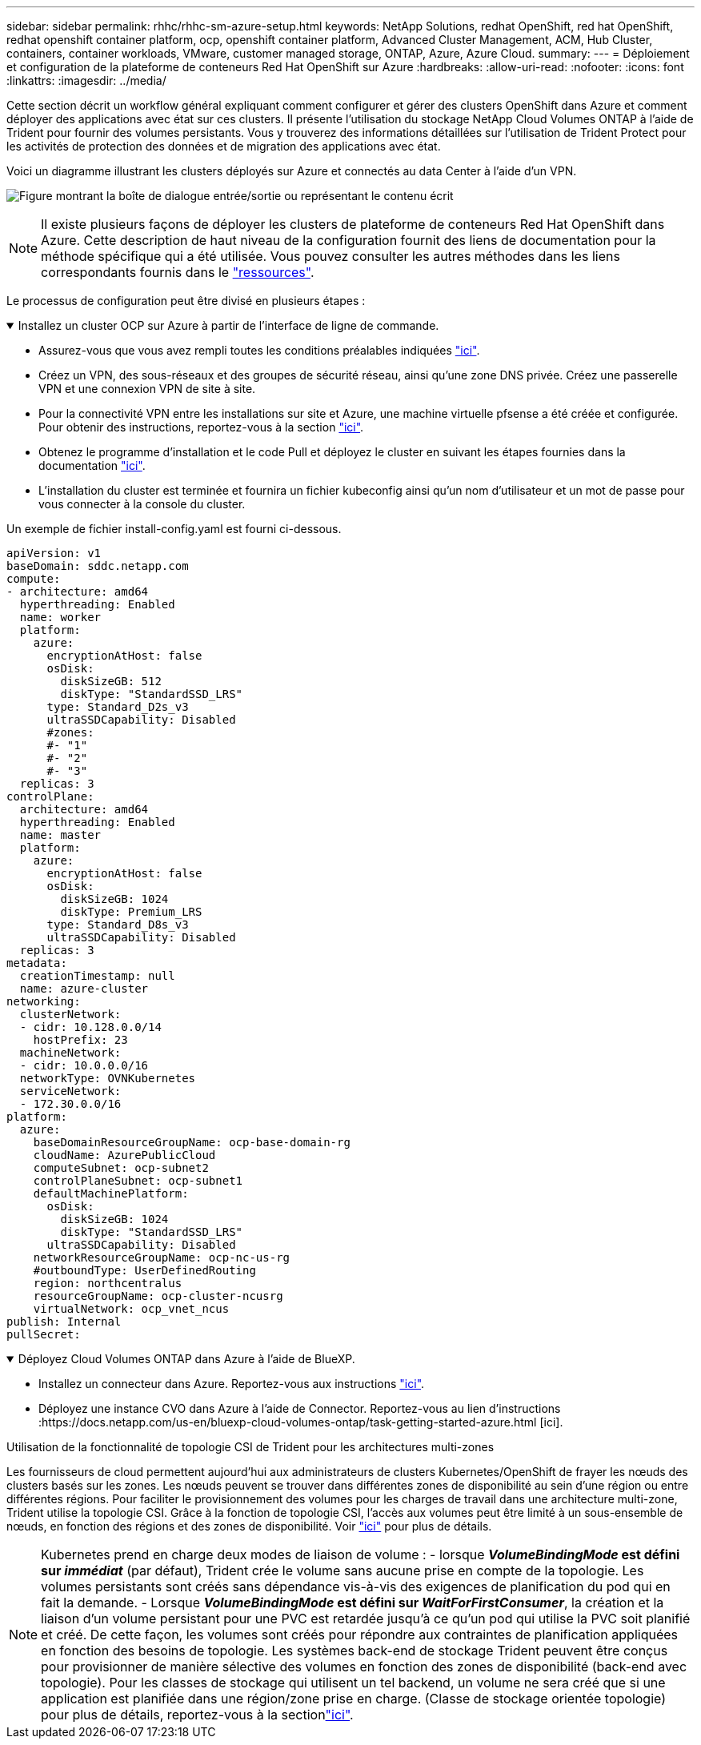 ---
sidebar: sidebar 
permalink: rhhc/rhhc-sm-azure-setup.html 
keywords: NetApp Solutions, redhat OpenShift, red hat OpenShift, redhat openshift container platform, ocp, openshift container platform, Advanced Cluster Management, ACM, Hub Cluster, containers, container workloads, VMware, customer managed storage, ONTAP, Azure, Azure Cloud. 
summary:  
---
= Déploiement et configuration de la plateforme de conteneurs Red Hat OpenShift sur Azure
:hardbreaks:
:allow-uri-read: 
:nofooter: 
:icons: font
:linkattrs: 
:imagesdir: ../media/


[role="lead"]
Cette section décrit un workflow général expliquant comment configurer et gérer des clusters OpenShift dans Azure et comment déployer des applications avec état sur ces clusters. Il présente l'utilisation du stockage NetApp Cloud Volumes ONTAP à l'aide de Trident pour fournir des volumes persistants. Vous y trouverez des informations détaillées sur l'utilisation de Trident Protect pour les activités de protection des données et de migration des applications avec état.

Voici un diagramme illustrant les clusters déployés sur Azure et connectés au data Center à l'aide d'un VPN.

image:rhhc-self-managed-azure.png["Figure montrant la boîte de dialogue entrée/sortie ou représentant le contenu écrit"]


NOTE: Il existe plusieurs façons de déployer les clusters de plateforme de conteneurs Red Hat OpenShift dans Azure. Cette description de haut niveau de la configuration fournit des liens de documentation pour la méthode spécifique qui a été utilisée. Vous pouvez consulter les autres méthodes dans les liens correspondants fournis dans le link:rhhc-resources.html["ressources"].

Le processus de configuration peut être divisé en plusieurs étapes :

.Installez un cluster OCP sur Azure à partir de l'interface de ligne de commande.
[%collapsible%open]
====
* Assurez-vous que vous avez rempli toutes les conditions préalables indiquées link:https://docs.openshift.com/container-platform/4.13/installing/installing_azure/installing-azure-vnet.html["ici"].
* Créez un VPN, des sous-réseaux et des groupes de sécurité réseau, ainsi qu'une zone DNS privée. Créez une passerelle VPN et une connexion VPN de site à site.
* Pour la connectivité VPN entre les installations sur site et Azure, une machine virtuelle pfsense a été créée et configurée. Pour obtenir des instructions, reportez-vous à la section link:https://docs.netgate.com/pfsense/en/latest/recipes/ipsec-s2s-psk.html["ici"].
* Obtenez le programme d'installation et le code Pull et déployez le cluster en suivant les étapes fournies dans la documentation link:https://docs.openshift.com/container-platform/4.13/installing/installing_azure/installing-azure-vnet.html["ici"].
* L'installation du cluster est terminée et fournira un fichier kubeconfig ainsi qu'un nom d'utilisateur et un mot de passe pour vous connecter à la console du cluster.


Un exemple de fichier install-config.yaml est fourni ci-dessous.

....
apiVersion: v1
baseDomain: sddc.netapp.com
compute:
- architecture: amd64
  hyperthreading: Enabled
  name: worker
  platform:
    azure:
      encryptionAtHost: false
      osDisk:
        diskSizeGB: 512
        diskType: "StandardSSD_LRS"
      type: Standard_D2s_v3
      ultraSSDCapability: Disabled
      #zones:
      #- "1"
      #- "2"
      #- "3"
  replicas: 3
controlPlane:
  architecture: amd64
  hyperthreading: Enabled
  name: master
  platform:
    azure:
      encryptionAtHost: false
      osDisk:
        diskSizeGB: 1024
        diskType: Premium_LRS
      type: Standard_D8s_v3
      ultraSSDCapability: Disabled
  replicas: 3
metadata:
  creationTimestamp: null
  name: azure-cluster
networking:
  clusterNetwork:
  - cidr: 10.128.0.0/14
    hostPrefix: 23
  machineNetwork:
  - cidr: 10.0.0.0/16
  networkType: OVNKubernetes
  serviceNetwork:
  - 172.30.0.0/16
platform:
  azure:
    baseDomainResourceGroupName: ocp-base-domain-rg
    cloudName: AzurePublicCloud
    computeSubnet: ocp-subnet2
    controlPlaneSubnet: ocp-subnet1
    defaultMachinePlatform:
      osDisk:
        diskSizeGB: 1024
        diskType: "StandardSSD_LRS"
      ultraSSDCapability: Disabled
    networkResourceGroupName: ocp-nc-us-rg
    #outboundType: UserDefinedRouting
    region: northcentralus
    resourceGroupName: ocp-cluster-ncusrg
    virtualNetwork: ocp_vnet_ncus
publish: Internal
pullSecret:
....
====
.Déployez Cloud Volumes ONTAP dans Azure à l'aide de BlueXP.
[%collapsible%open]
====
* Installez un connecteur dans Azure. Reportez-vous aux instructions https://docs.netapp.com/us-en/bluexp-setup-admin/task-install-connector-azure-bluexp.html["ici"].
* Déployez une instance CVO dans Azure à l'aide de Connector. Reportez-vous au lien d'instructions :https://docs.netapp.com/us-en/bluexp-cloud-volumes-ontap/task-getting-started-azure.html [ici].


====
.Utilisation de la fonctionnalité de topologie CSI de Trident pour les architectures multi-zones
Les fournisseurs de cloud permettent aujourd'hui aux administrateurs de clusters Kubernetes/OpenShift de frayer les nœuds des clusters basés sur les zones. Les nœuds peuvent se trouver dans différentes zones de disponibilité au sein d'une région ou entre différentes régions. Pour faciliter le provisionnement des volumes pour les charges de travail dans une architecture multi-zone, Trident utilise la topologie CSI. Grâce à la fonction de topologie CSI, l'accès aux volumes peut être limité à un sous-ensemble de nœuds, en fonction des régions et des zones de disponibilité. Voir link:https://docs.netapp.com/us-en/trident/trident-use/csi-topology.html["ici"] pour plus de détails.


NOTE: Kubernetes prend en charge deux modes de liaison de volume : - lorsque **_VolumeBindingMode_ est défini sur _immédiat_** (par défaut), Trident crée le volume sans aucune prise en compte de la topologie. Les volumes persistants sont créés sans dépendance vis-à-vis des exigences de planification du pod qui en fait la demande. - Lorsque **_VolumeBindingMode_ est défini sur _WaitForFirstConsumer_**, la création et la liaison d'un volume persistant pour une PVC est retardée jusqu'à ce qu'un pod qui utilise la PVC soit planifié et créé. De cette façon, les volumes sont créés pour répondre aux contraintes de planification appliquées en fonction des besoins de topologie. Les systèmes back-end de stockage Trident peuvent être conçus pour provisionner de manière sélective des volumes en fonction des zones de disponibilité (back-end avec topologie). Pour les classes de stockage qui utilisent un tel backend, un volume ne sera créé que si une application est planifiée dans une région/zone prise en charge. (Classe de stockage orientée topologie) pour plus de détails, reportez-vous à la sectionlink:https://docs.netapp.com/us-en/trident/trident-use/csi-topology.html["ici"].
